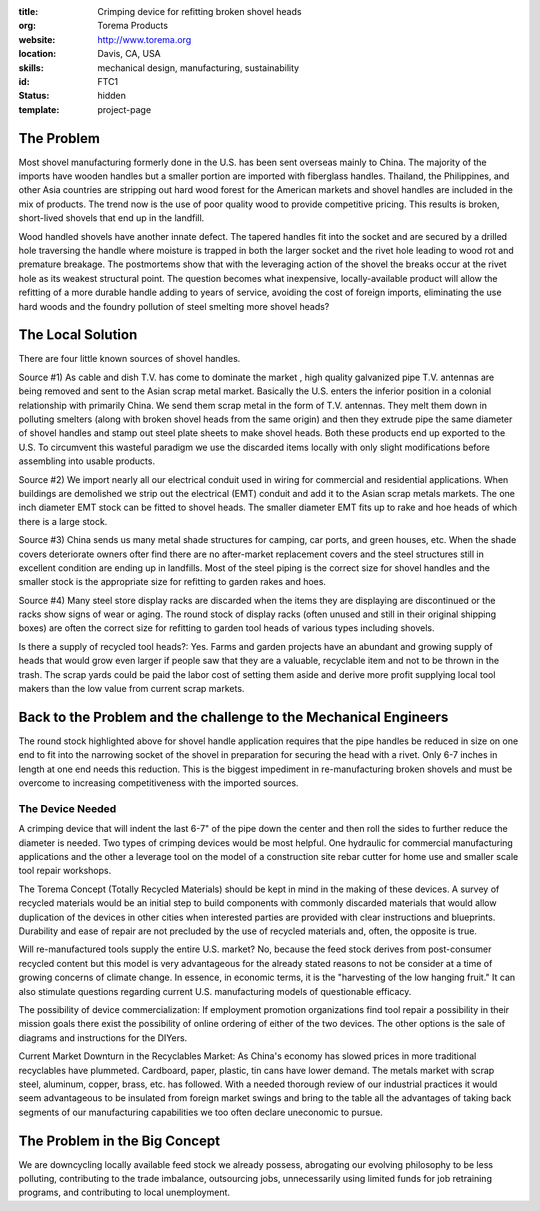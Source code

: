 :title: Crimping device for refitting broken shovel heads
:org: Torema Products
:website: http://www.torema.org
:location: Davis, CA, USA
:skills: mechanical design, manufacturing, sustainability
:id: FTC1
:status: hidden
:template: project-page

The Problem
===========

Most shovel manufacturing formerly done in the U.S. has been sent overseas
mainly to China. The majority of the imports have wooden handles but a smaller
portion are imported with fiberglass handles. Thailand, the Philippines, and
other Asia countries are stripping out hard wood forest for the American
markets and shovel handles are included in the mix of products. The trend now
is the use of poor quality wood to provide competitive pricing. This results
is broken, short-lived shovels that end up in the landfill.

Wood handled shovels have another innate defect. The tapered handles fit into
the socket and are secured by a drilled hole traversing the handle where
moisture is trapped in both the larger socket and the rivet hole leading to
wood rot and premature breakage. The postmortems show that with the leveraging
action of the shovel the breaks occur at the rivet hole as its weakest
structural point. The question becomes what inexpensive, locally-available
product will allow the refitting of a more durable handle adding to years of
service, avoiding the cost of foreign imports, eliminating the use hard woods
and the foundry pollution of steel smelting more shovel heads?

The Local Solution
==================

There are four little known sources of shovel handles.

Source #1) As cable and dish T.V. has come to dominate the market , high
quality galvanized pipe T.V. antennas are being removed and sent to the Asian
scrap metal market. Basically the U.S. enters the inferior position in a
colonial relationship with primarily China. We send them scrap metal in the
form of T.V. antennas. They melt them down in polluting smelters (along with
broken shovel heads from the same origin) and then they extrude pipe the same
diameter of shovel handles and stamp out steel plate sheets to make shovel
heads. Both these products end up exported to the U.S. To circumvent this
wasteful paradigm we use the discarded items locally with only slight
modifications before assembling into usable products.

Source #2) We import nearly all our electrical conduit used in wiring for
commercial and residential applications. When buildings are demolished we strip
out the electrical (EMT) conduit and add it to the Asian scrap metals markets.
The one inch diameter EMT stock can be fitted to shovel heads. The smaller
diameter EMT fits up to rake and hoe heads of which there is a large stock.

Source #3) China sends us many metal shade structures for camping, car ports,
and green houses, etc. When the shade covers deteriorate owners ofter find
there are no after-market replacement covers and the steel structures still in
excellent condition are ending up in landfills. Most of the steel piping is
the correct size for shovel handles and the smaller stock is the appropriate
size for refitting to garden rakes and hoes.

Source #4) Many steel store display racks are discarded when the items they are
displaying are discontinued or the racks show signs of wear or aging. The round
stock of display racks (often unused and still in their original shipping
boxes) are often the correct size for refitting to garden tool heads of various
types including shovels.

Is there a supply of recycled tool heads?: Yes. Farms and garden projects have
an abundant and growing supply of heads that would grow even larger if people
saw that they are a valuable, recyclable item and not to be thrown in the
trash. The scrap yards could be paid the labor cost of setting them aside and
derive more profit supplying local tool makers than the low value from current
scrap markets.

Back to the Problem and the challenge to the Mechanical Engineers
=================================================================

The round stock highlighted above for shovel handle application requires that
the pipe handles be reduced in size on one end to fit into the narrowing socket
of the shovel in preparation for securing the head with a rivet. Only 6-7
inches in length at one end needs this reduction. This is the biggest
impediment in re-manufacturing broken shovels and must be overcome to
increasing competitiveness with the imported sources.

The Device Needed
-----------------

A crimping device that will indent the last 6-7" of the pipe
down the center and then roll the sides to further reduce the diameter is
needed. Two types of crimping devices would be most helpful. One hydraulic for
commercial manufacturing applications and the other a leverage tool on the
model of a construction site rebar cutter for home use and smaller scale tool
repair workshops.

The Torema Concept (Totally Recycled Materials) should be kept in mind in the
making of these devices. A survey of recycled materials would be an initial
step to build components with commonly discarded materials that would allow
duplication of the devices in other cities when interested parties are
provided with clear instructions and blueprints. Durability and ease of repair
are not precluded by the use of recycled materials and, often, the opposite is
true.

Will re-manufactured tools supply the entire U.S. market? No, because the feed
stock derives from post-consumer recycled content but this model is very
advantageous for the already stated reasons to not be consider at a time of
growing concerns of climate change. In essence, in economic terms, it is the
"harvesting of the low hanging fruit." It can also stimulate questions
regarding current U.S. manufacturing models of questionable efficacy.

The possibility of device commercialization: If employment promotion
organizations find tool repair a possibility in their mission goals there exist
the possibility of online ordering of either of the two devices. The other
options is the sale of diagrams and instructions for the DIYers.

Current Market Downturn in the Recyclables Market: As China's economy has
slowed prices in more traditional recyclables have plummeted. Cardboard, paper,
plastic, tin cans have lower demand. The metals market with scrap steel,
aluminum, copper, brass, etc. has followed. With a needed thorough review of
our industrial practices it would seem advantageous to be insulated from
foreign market swings and bring to the table all the advantages of taking back
segments of our manufacturing capabilities we too often declare uneconomic to
pursue.

The Problem in the Big Concept
==============================

We are downcycling locally available feed stock we already possess, abrogating
our evolving philosophy to be less polluting, contributing to the trade
imbalance, outsourcing jobs, unnecessarily using limited funds for job
retraining programs, and contributing to local unemployment.
